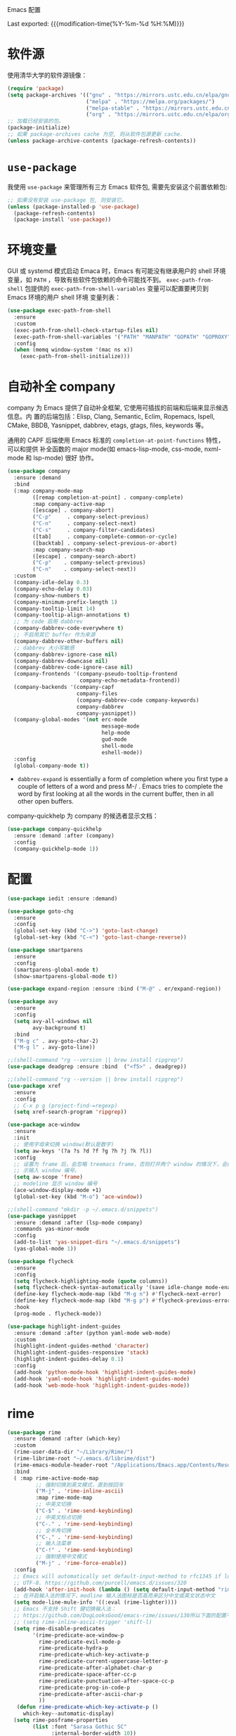 Emacs 配置
#+OPTIONS: toc:nil h:4
#+STARTUP: showeverything
#+PROPERTY: header-args:emacs-lisp :tangle yes :results silent :exports code
#+TOC: headlines 4

Last exported:  {{{modification-time(%Y-%m-%d %H:%M)}}}

* 软件源

使用清华大学的软件源镜像：
#+begin_src emacs-lisp
(require 'package)
(setq package-archives '(("gnu" . "https://mirrors.ustc.edu.cn/elpa/gnu/")
                         ("melpa" . "https://melpa.org/packages/")
                         ("melpa-stable" . "https://mirrors.ustc.edu.cn/elpa/melpa-stable/")
                         ("org" . "https://mirrors.ustc.edu.cn/elpa/org/")))
;; 加载已经安装的包。
(package-initialize)
;; 如果 package-archives cache 为空, 则从软件包源更新 cache.
(unless package-archive-contents (package-refresh-contents))
#+end_src

* =use-package=

我使用 =use-package= 来管理所有三方 Emacs 软件包, 需要先安装这个前置依赖包:
#+begin_src emacs-lisp
;; 如果没有安装 use-package 包, 则安装它。
(unless (package-installed-p 'use-package)
  (package-refresh-contents)
  (package-install 'use-package))
#+end_src

* 环境变量

GUI 或 systemd 模式启动 Emaca 时，Emacs 有可能没有继承用户的 shell 环境变量，如
=PATH= ，导致有些软件包依赖的命令可能找不到。 =exec-path-from-shell= 包提供的
=exec-path-from-shell-variables= 变量可以配置要拷贝到 Emacs 环境的用户 shell 环境
变量列表：
#+begin_src emacs-lisp
(use-package exec-path-from-shell
  :ensure
  :custom
  (exec-path-from-shell-check-startup-files nil)
  (exec-path-from-shell-variables '("PATH" "MANPATH" "GOPATH" "GOPROXY" "GOPRIVATE"))
  :config
  (when (memq window-system '(mac ns x))
    (exec-path-from-shell-initialize)))
#+end_src

* 自动补全 company

company 为 Emacs 提供了自动补全框架, 它使用可插拔的前端和后端来显示候选信息。内
置的后端包括：Elisp, Clang, Semantic, Eclim, Ropemacs, Ispell, CMake, BBDB,
Yasnippet, dabbrev, etags, gtags, files, keywords 等。

通用的 CAPF 后端使用 Emacs 标准的 =completion-at-point-functions= 特性，可以和提供
补全函数的 major mode(如 emacs-lisp-mode, css-mode, nxml-mode 和 lsp-mode) 很好
协作。

#+begin_src emacs-lisp
  (use-package company
    :ensure :demand
    :bind
    (:map company-mode-map
          ([remap completion-at-point] . company-complete)
          :map company-active-map
          ([escape] . company-abort)
          ("C-p"     . company-select-previous)
          ("C-n"     . company-select-next)
          ("C-s"     . company-filter-candidates)
          ([tab]     . company-complete-common-or-cycle)
          ([backtab] . company-select-previous-or-abort)
          :map company-search-map
          ([escape] . company-search-abort)
          ("C-p"    . company-select-previous)
          ("C-n"    . company-select-next))
    :custom
    (company-idle-delay 0.3)
    (company-echo-delay 0.03)
    (company-show-numbers t)
    (company-minimum-prefix-length 1)
    (company-tooltip-limit 14)
    (company-tooltip-align-annotations t)
    ;; 为 code 启用 dabbrev
    (company-dabbrev-code-everywhere t)
    ;; 不启用其它 buffer 作为来源
    (company-dabbrev-other-buffers nil)
    ;; dabbrev 大小写敏感
    (company-dabbrev-ignore-case nil)
    (company-dabbrev-downcase nil)
    (company-dabbrev-code-ignore-case nil)
    (company-frontends '(company-pseudo-tooltip-frontend
                         company-echo-metadata-frontend))
    (company-backends '(company-capf
                        company-files
                        (company-dabbrev-code company-keywords)
                        company-dabbrev
                        company-yasnippet))
    (company-global-modes '(not erc-mode
                                message-mode
                                help-mode
                                gud-mode
                                shell-mode
                                eshell-mode))
    :config
    (global-company-mode t))
#+end_src  
+ =dabbrev-expand= is essentially a form of completion where you first type a
  couple of letters of a word and press M-/ . Emacs tries to complete the word
  by first looking at all the words in the current buffer, then in all other
  open buffers.

company-quickhelp 为 company 的候选者显示文档：
#+begin_src emacs-lisp
(use-package company-quickhelp
  :ensure :demand :after (company)
  :config
  (company-quickhelp-mode 1))
#+end_src
  
* 配置
#+begin_src emacs-lisp
(use-package iedit :ensure :demand)

(use-package goto-chg
  :ensure
  :config
  (global-set-key (kbd "C->") 'goto-last-change)
  (global-set-key (kbd "C-<") 'goto-last-change-reverse))

(use-package smartparens
  :ensure
  :config
  (smartparens-global-mode t)
  (show-smartparens-global-mode t))

(use-package expand-region :ensure :bind ("M-@" . er/expand-region))

(use-package avy
  :ensure
  :config
  (setq avy-all-windows nil
        avy-background t)
  :bind
  ("M-g c" . avy-goto-char-2)
  ("M-g l" . avy-goto-line))

;;(shell-command "rg --version || brew install ripgrep")
(use-package deadgrep :ensure :bind  ("<f5>" . deadgrep))

;;(shell-command "rg --version || brew install ripgrep")
(use-package xref
  :ensure
  :config
  ;; C-x p g (project-find-=regexp)
  (setq xref-search-program 'ripgrep))

(use-package ace-window
  :ensure
  :init
  ;; 使用字母来切换 window(默认是数字)
  (setq aw-keys '(?a ?s ?d ?f ?g ?h ?j ?k ?l))
  :config
  ;; 设置为 frame 后，会忽略 treemacs frame，否则打开两个 window 的情况下，会提
  ;; 示输入 window 编号。
  (setq aw-scope 'frame)
  ;; modeline 显示 window 编号
  (ace-window-display-mode +1)
  (global-set-key (kbd "M-o") 'ace-window))

;;(shell-command "mkdir -p ~/.emacs.d/snippets")
(use-package yasnippet
  :ensure :demand :after (lsp-mode company)
  :commands yas-minor-mode
  :config
  (add-to-list 'yas-snippet-dirs "~/.emacs.d/snippets")
  (yas-global-mode 1))
  
(use-package flycheck
  :ensure
  :config
  (setq flycheck-highlighting-mode (quote columns))
  (setq flycheck-check-syntax-automatically '(save idle-change mode-enabled))
  (define-key flycheck-mode-map (kbd "M-g n") #'flycheck-next-error)
  (define-key flycheck-mode-map (kbd "M-g p") #'flycheck-previous-error)
  :hook
  (prog-mode . flycheck-mode))

(use-package highlight-indent-guides
  :ensure :demand :after (python yaml-mode web-mode)
  :custom
  (highlight-indent-guides-method 'character)
  (highlight-indent-guides-responsive 'stack)
  (highlight-indent-guides-delay 0.1)
  :config
  (add-hook 'python-mode-hook 'highlight-indent-guides-mode)
  (add-hook 'yaml-mode-hook 'highlight-indent-guides-mode)
  (add-hook 'web-mode-hook 'highlight-indent-guides-mode))
#+end_src

* rime

#+begin_src emacs-lisp
(use-package rime
  :ensure :demand :after (which-key)
  :custom
  (rime-user-data-dir "~/Library/Rime/")
  (rime-librime-root "~/.emacs.d/librime/dist")
  (rime-emacs-module-header-root "/Applications/Emacs.app/Contents/Resources/include")
  :bind
  ( :map rime-active-mode-map
         ;; 强制切换到英文模式，直到按回车
         ("M-j" . 'rime-inline-ascii)
         :map rime-mode-map
         ;; 中英文切换
         ("C-$" . 'rime-send-keybinding)
         ;; 中英文标点切换
         ("C-." . 'rime-send-keybinding)
         ;; 全半角切换
         ("C-," . 'rime-send-keybinding)
         ;; 输入法菜单
         ("C-!" . 'rime-send-keybinding)
         ;; 强制使用中文模式
         ("M-j" . 'rime-force-enable))
  :config
  ;; Emacs will automatically set default-input-method to rfc1345 if locale is
  ;; UTF-8. https://github.com/purcell/emacs.d/issues/320
  (add-hook 'after-init-hook (lambda () (setq default-input-method "rime")))
  ;; 在开启输入法的情况下，modline 输入法图标是否高亮来区分中文或英文状态中文
  (setq mode-line-mule-info '((:eval (rime-lighter))))
  ;; Emacs 不支持 Shift 键切换输入法：
  ;; https://github.com/DogLooksGood/emacs-rime/issues/130所以下面的配置不生效：
  ;; (setq rime-inline-ascii-trigger 'shift-l)
  (setq rime-disable-predicates
        '(rime-predicate-ace-window-p
          rime-predicate-evil-mode-p
          rime-predicate-hydra-p
          rime-predicate-which-key-activate-p
          rime-predicate-current-uppercase-letter-p
          rime-predicate-after-alphabet-char-p
          rime-predicate-space-after-cc-p
          rime-predicate-punctuation-after-space-cc-p
          rime-predicate-prog-in-code-p
          rime-predicate-after-ascii-char-p
          ))
   (defun rime-predicate-which-key-activate-p ()
     which-key--automatic-display)
  (setq rime-posframe-properties
        (list :font "Sarasa Gothic SC"
              :internal-border-width 10))
  (setq rime-show-candidate 'posframe))
#+end_src

isearch 与 rime 不兼容，通过 phi-search 解决，https://github.com/DogLooksGood/emacs-rime/issues/21
#+begin_src  emacs-lisp
(use-package phi-search
  :ensure :after (rime)
  :config
  (global-set-key (kbd "C-s") 'phi-search)
  (global-set-key (kbd "C-r") 'phi-search-backward))
#+end_src

RIME 输入法自定义缺省配置(拷贝到 ~/Library/Rime 目录下)
#+begin_src yaml :tangle default.custom.yaml.new
patch:
  schema_list:
    - schema: clover  # 使用 clover 输入法方案
  menu/page_size: 9
  ascii_composer/good_old_caps_lock: true
  ascii_composer/switch_key:
    Caps_Lock: commit_code                    
    Shift_L: inline_ascii
    Shift_R: commit
    Control_L: commit_code
    Control_R: commit_code
  switcher/hotkeys:
    - "Control+grave"
    - "Control+Shift+grave"
    - F4
    - "Control+exclam"  # 增加使用 C-! 快捷键来调出输入法菜单
  key_binder/bindings:
    - { when: composing, accept: ISO_Left_Tab, send: Page_Up }
    - { when: composing, accept: Shift+Tab, send: Page_Up }
    - { when: composing, accept: Tab, send: Page_Down }     
    - { when: paging, accept: minus, send: Page_Up }
    - { when: has_menu, accept: equal, send: Page_Down }
    - { when: paging, accept: bracketleft, send: Page_Up }
    - { when: has_menu, accept: bracketright, send: Page_Down }
    - { when: always, accept: "Control+dollar", toggle: ascii_mode}  # 中英文切换
    - { when: always, accept: "Control+period", toggle: ascii_punct} # 中英文标点切换
    - { when: always, accept: "Control+comma", toggle: full_shape}   # 全角/半角切换
    # 更多快捷键参考: https://github.com/Iorest/rime-setting/blob/master/default.custom.yaml
#+end_src

三叶草输入方案(clover) 配置(拷贝到 ~/Library/Rime 目录下):
#+begin_src yaml :tangle clover.custom.yaml.new
patch:
  switches:
  - name: zh_simp_s2t
    reset: 0
    states: [ 简, 繁 ]
  - name: emoji_suggestion
    reset: 0   # 不提示输出 emoji 符号
    states: [ "🈚️️\uFE0E", "🈶️️\uFE0F" ]
  - name: symbol_support
    reset: 0 # 安装包中默认为 1, 必须设置为 0, 否则激活输入法后，emacs 卡死
    states: [ "无符", "符" ]
  - name: ascii_punct
    reset: 0
    states: [ 。，, ．， ]
  - name: full_shape
    reset: 0
    states: [ 半, 全 ]
  - name: ascii_mode
    reset: 0
    states: [ 中, 英 ]
  speller:
    algebra:
    - erase/^xx$/                      # 第一行保留
    - derive/^([zcs])h/$1/             # zh, ch, sh => z, c, s
    - derive/^([zcs])([^h])/$1h$2/     # z, c, s => zh, ch, sh
    - derive/^n/l/                     # n => l
    - derive/^l/n/                     # l => n
    - derive/([ei])n$/$1ng/            # en => eng, in => ing
    - derive/([ei])ng$/$1n/            # eng => en, ing => in
    - derive/ao$/oa/       # oa = ao
    - derive/([iu])a(o|ng?)$/a$1$2/    # aio = iao; aing = iang; aung = uang
    - derive/([aeiou])ng$/$1gn/   # gn = ng
    - derive/un$/uen/    # uen = un
    - derive/ui$/uei/    # uei = ui
    - derive/iu$/iou/    # iou = ui
    - derive/tie$/tei/   # tei = tie
    - derive/i$/ii/      # ii = i
    - derive/u$/uu/      # ui = u
#+end_src

* magit
#+begin_src emacs-lisp
(use-package magit
  :ensure
  :custom
  (magit-display-buffer-function #'magit-display-buffer-same-window-except-diff-v1))

(setq ediff-diff-options "-w" ;; 忽略空格
      ediff-split-window-function 'split-window-horizontally) 

(use-package git-link
  :ensure :defer
  :config
  (global-set-key (kbd "C-c g l") 'git-link)
  (setq git-link-use-commit t))
#+end_src

* python
#+begin_src emacs-lisp
;;(shell-command "which pyenv &>/dev/null || brew install --HEAD pyenv")
;;(shell-command "which pyenv-virtualenv &>/dev/null || brew install --HEAD pyenv-virtualenv")
(use-package pyenv-mode
  :ensure :demand :after (projectile)
  :init
  (add-to-list 'exec-path "~/.pyenv/shims")
  (setenv "WORKON_HOME" "~/.pyenv/versions/")
  :config
  (pyenv-mode)
  (defun projectile-pyenv-mode-set ()
    (let ((project (projectile-project-name)))
      (if (member project (pyenv-mode-versions))
          (pyenv-mode-set project)
        (pyenv-mode-unset))))
  (add-hook 'projectile-after-switch-project-hook 'projectile-pyenv-mode-set)
  :bind
  ;; 防止和 org-mode 快捷键冲突
  (:map pyenv-mode-map ("C-c C-u") . nil)
  (:map pyenv-mode-map ("C-c C-s") . nil))

(use-package python
  :ensure :demand :after (pyenv-mode)
  :custom
  (python-shell-interpreter "ipython")
  (python-shell-interpreter-args "")
  (python-shell-prompt-regexp "In \\[[0-9]+\\]: ")
  (python-shell-prompt-output-regexp "Out\\[[0-9]+\\]: ")
  (python-shell-completion-setup-code "from IPython.core.completerlib import module_completion")
  (python-shell-completion-string-code "';'.join(get_ipython().Completer.all_completions('''%s'''))\n")
  :hook
  (python-mode . (lambda ()
                   (setq indent-tabs-mode nil)
                   (setq tab-width 4)
                   (setq python-indent-offset 4))))

;;(shell-command "mkdir -p ~/.emacs.d/.cache/lsp/npm/pyright/lib")
(use-package lsp-pyright
  :ensure :demand :after (python)
  :hook (python-mode . (lambda () (require 'lsp-pyright) (lsp))))
#+end_src

* java
默认将 lsp java server 安装到 ~/.emacs.d/.cache/lsp/eclipse.jdt.ls 目录。

手动安装 lombok: 
#+begin_src shell :results none
mvn dependency:get -DrepoUrl=http://download.java.net/maven/2/ -DgroupId=org.projectlombok -DartifactId=lombok -Dversion=1.18.6
#+end_src


#+begin_src emacs-lisp
(use-package lsp-java
  :ensure :demand :after (lsp-mode company)
  :init
  ;; 指定运行 jdtls 的 java 程序
  (setq lsp-java-java-path "/Library/Java/JavaVirtualMachines/jdk-11.0.9.jdk/Contents/Home")
  ;; 指定 jdtls 编译源码使用的 jdk 版本（默认是启动 jdtls 的 java 版本）。
  ;; https://marketplace.visualstudio.com/items?itemName=redhat.java
  ;; 查看所有 java 版本：/usr/libexec/java_home -verbose
  (setq lsp-java-configuration-runtimes
        '[(:name "Java SE 8" :path "/Library/Java/JavaVirtualMachines/jdk1.8.0_271.jdk/Contents/Home" :default t)
          (:name "Java SE 11.0.9" :path "/Library/Java/JavaVirtualMachines/jdk-11.0.9.jdk/Contents/Home")
          (:name "Java SE 15.0.1" :path "/Library/Java/JavaVirtualMachines/jdk-15.0.1.jdk/Contents/Home")])
  ;; jdk11 不支持 -Xbootclasspath/a: 参数。
  (setq lsp-java-vmargs
        (list "-noverify" "-Xmx2G" "-XX:+UseG1GC" "-XX:+UseStringDeduplication"
              (concat "-javaagent:" (expand-file-name "~/.m2/repository/org/projectlombok/lombok/1.18.6/lombok-1.18.6.jar"))))
  :hook (java-mode . lsp)
  :config
  (use-package dap-mode :ensure :disabled :after (lsp-java) :config (dap-auto-configure-mode))
  (use-package dap-java :ensure :disabled))
#+end_src

* golang
安装最新的 gopls:
#+begin_src shell :results none
gopls version &>/dev/null || GO111MODULE=on go get golang.org/x/tools/gopls@latest
#+end_src

#+begin_src emacs-lisp
  (use-package go-mode
    :ensure :demand :after (lsp-mode)
    :init
    (defun lsp-go-install-save-hooks ()
      (add-hook 'before-save-hook #'lsp-format-buffer t t)
      (add-hook 'before-save-hook #'lsp-organize-imports t t))
    :custom
    (lsp-gopls-staticcheck t)
    (lsp-gopls-complete-unimported t)
    :hook
    (go-mode . lsp-go-install-save-hooks)
    :config
    (lsp-register-custom-settings
     `(("gopls.completeUnimported" t t)
       ("gopls.experimentalWorkspaceModule" t t)
       ("gopls.allExperiments" t t))))
#+end_src
+ gopls 的有些变量可以通过 setq 来设置，如 (setq lsp-gopls-use-placeholders
  nil), 详细参考 [[https://github.com/emacs-lsp/lsp-mode/blob/master/clients/lsp-go.el][lsp-go]] . 有些环境变量需要通过 =lsp-register-custom-settings= 来设
  置;
+ 需要开启 =gopls.experimentalWorkspaceModule=, 否则在打开相应 module 时提示 
#+begin_quote
emacs errors loading workspace: You are working in a nested module. Please open it as a separate workspace folder. Learn more:
#+end_quote

* markdown
multimarkdown 实现将 markdown 转换为 html 进行 preview，结合 xwidget webkit 可以
自动打开预览页面。
#+begin_src shell :results none
multimarkdown --version &>/dev/null || brew install multimarkdown
#+end_src

#+begin_src emacs-lisp
(use-package markdown-mode
  :ensure
  :commands (markdown-mode gfm-mode)
  :mode
  (("README\\.md\\'" . gfm-mode)
   ("\\.md\\'" . markdown-mode)
   ("\\.markdown\\'" . markdown-mode))
  :init
  (setq markdown-command "multimarkdown"))
#+end_src

* dockerfile

#+begin_src shell :results none
which dockerfile-language-server-nodejs &>/dev/null || npm install -g dockerfile-language-server-nodejs &>/dev/null
#+end_src

#+begin_src emacs-lisp
  (use-package dockerfile-mode
    :ensure
    :config (add-to-list 'auto-mode-alist '("Dockerfile\\'" . dockerfile-mode)))
#+end_src

* ansible
#+begin_src emacs-lisp  
  (use-package ansible
    :ensure :after (yaml-mode)
    :config
    (add-hook 'yaml-mode-hook '(lambda () (ansible 1))))
  
  (use-package company-ansible
    :ensure :after (ansible company)
    :config
    (add-hook 'ansible-hook
              (lambda()
                (add-to-list 'company-backends 'company-ansible))))
  
  ;; ansible-doc 使用系统的 ansible-doc 命令搜索文档
  ;; (shell-command "pip install ansible")
  (use-package ansible-doc
    :ensure :after (ansible yasnippet)
    :config
    (add-hook 'ansible-hook
              (lambda()
                (ansible-doc-mode) (yas-minor-mode-on)))
    (define-key ansible-doc-mode-map (kbd "M-?") #'ansible-doc))
#+end_src

* web
** typescript
#+begin_src emacs-lisp  
  (defun my/use-eslint-from-node-modules ()
  ;; use local eslint from node_modules before global
  ;; http://emacs.stackexchange.com/questions/21205/flycheck-with-file-relative-eslint-executable
    (let* ((root (locate-dominating-file (or (buffer-file-name) default-directory) "node_modules"))
           (eslint (and root (expand-file-name "node_modules/eslint/bin/eslint.js" root))))
      (when (and eslint (file-executable-p eslint))
        (setq-local flycheck-javascript-eslint-executable eslint))))
  
  ;; (shell-command "which npm &>/dev/null || brew install npm &>/dev/null")
  (defun my/setup-tide-mode ()
    "Use hl-identifier-mode only on js or ts buffers."
    (when (and (stringp buffer-file-name)
               (string-match "\\.[tj]sx?\\'" buffer-file-name))
      (tide-setup)
      (add-hook 'flycheck-mode-hook #'my/use-eslint-from-node-modules)
      (tide-hl-identifier-mode +1)))
  
  ;; for .ts and .tsx file
  (use-package typescript-mode
    :ensure :demand :after (flycheck)
    :init
    (add-to-list 'auto-mode-alist '("\\.tsx?\\'" . typescript-mode))
    :hook
    ((typescript-mode . my/setup-tide-mode))
    :config
    (flycheck-add-mode 'typescript-tslint 'typescript-mode)
    (setq typescript-indent-level 2))
#+end_src

tide 是 typescript/javascript 交互式开发环境，支持 js-mode（Emacs 27 内置）、
js2-mode、web-mode（编辑模板文件，如 HTML、Go Template等）、typescript-mode。

通过调用 ts-ls(npm install -g typescript-language-server)语言服务器，结合company
和 lsp 为 js/ts 提供代码补全和导航。

jsts-ls(javascript-typescript-stdio) 不再维护了：
https://github.com/sourcegraph/javascript-typescript-langserver

#+begin_src  emacs-lisp
  (use-package tide
    :ensure :demand :after (typescript-mode company flycheck)
    :hook ((before-save . tide-format-before-save)))
  ;; 开启 tsserver 的 debug 日志模式
  (setq tide-tsserver-process-environment '("TSS_LOG=-level verbose -file /tmp/tss.log"))
#+end_src
** javascript
js-mode (Emacs 27 内置) 和 js2-mode （js-mode 的增强，主要是 jsx 相关）用于编辑
.js 和 .jsx 文件。

js-mode in Emacs 27 includes full support for syntax highlighting and indenting
of JSX syntax. The currently recommended solution is to install Emacs 27 and use
js-mode as the major mode. To make use of the JS2 AST and the packages that
integrate with it, we recommend js2-minor-mode.
https://github.com/mooz/js2-mode#react-and-jsx

#+begin_src emacs-lisp
  (use-package js2-mode
    :ensure :demand :after (tide)
    :config
    ;; js-mode-map 将 M-. 绑定到 js-find-symbol, 没有使用 tide 和 lsp, 所以需要解
    ;; 绑。这样 M-. 被 tide 绑定到 tide-jump-to-definition.
    (define-key js-mode-map (kbd "M-.") nil)
    ;; 如上所述, 使用 Emacs 27 自带的 js-mode major mode 来编辑 js 文件。
    ;;(add-to-list 'auto-mode-alist '("\\.js\\'" . js2-mode))
    (add-hook 'js-mode-hook 'js2-minor-mode)
    ;; 为 js/jsx 文件启动 tide.
    (add-hook 'js-mode-hook 'my/setup-tide-mode)
    ;; disable jshint since we prefer eslint checking
    (setq-default flycheck-disabled-checkers
                  (append flycheck-disabled-checkers
                          '(javascript-jshint)))
    (flycheck-add-mode 'javascript-eslint 'js-mode)
    (flycheck-add-next-checker 'javascript-eslint 'javascript-tide 'append)
    (flycheck-add-next-checker 'javascript-eslint 'jsx-tide 'append)
    (add-to-list 'interpreter-mode-alist '("node" . js2-mode)))
#+end_src

** web-mode
web-mode 指用于编辑 html/css/jinja2/gotmpl/tmpl 等模板文件。不用于编辑
js/jsx/ts/tsx 等类型文件。

#+begin_src  emacs-lisp
  (use-package web-mode
    :ensure :demand :after (tide)
    :custom
    (web-mode-enable-auto-pairing t)
    (web-mode-enable-css-colorization t)
    :config
    (setq web-mode-markup-indent-offset 4
          web-mode-css-indent-offset 4
          web-mode-code-indent-offset 4
          web-mode-enable-auto-quoting nil
          web-mode-enable-block-face t
          web-mode-enable-current-element-highlight t)
    (flycheck-add-mode 'javascript-eslint 'web-mode)
    (add-to-list 'auto-mode-alist '("\\.jinja2?\\'" . web-mode))
    (add-to-list 'auto-mode-alist '("\\.css?\\'" . web-mode))
    (add-to-list 'auto-mode-alist '("\\.html?\\'" . web-mode))
    (add-to-list 'auto-mode-alist '("\\.tmpl\\'" . web-mode))
    (add-to-list 'auto-mode-alist '("\\.json\\'" . web-mode))
    (add-to-list 'auto-mode-alist '("\\.gotmpl\\'" . web-mode)))
#+end_src
** dap-mode  
#+begin_src  emacs-lisp
  (use-package dap-mode
    :ensure :demand
    :config
    (dap-auto-configure-mode 1)
    (require 'dap-chrome))
#+end_src
+  执行 M-x dap-chrome-setup 安装 VSCode Chrome Debug Extension.
* yaml  

#+begin_src shell :results none
which yaml-language-server &>/dev/null || npm install -g yaml-language-server &>/dev/null
#+end_src

#+begin_src  emacs-lisp
  (use-package yaml-mode
    :ensure
    :hook
    (yaml-mode . (lambda () (define-key yaml-mode-map "\C-m" 'newline-and-indent)))
    :config
    (add-to-list 'auto-mode-alist '("\\.yml\\'" . yaml-mode))
    (add-to-list 'auto-mode-alist '("\\.yaml\\'" . yaml-mode)))
#+end_src

* lsp
#+begin_src emacs-lisp
(use-package lsp-ui
  :ensure 
  :custom
  (lsp-ui-doc-enable nil)
  (lsp-ui-doc-delay 0.1)
  (lsp-ui-flycheck-enable t)
  (lsp-ui-sideline-enable nil)
  :config
  (define-key lsp-ui-mode-map [remap xref-find-definitions] #'lsp-ui-peek-find-definitions)
  (define-key lsp-ui-mode-map [remap xref-find-references] #'lsp-ui-peek-find-references))

(use-package lsp-mode
  :ensure :demand :after (flycheck)
  :hook
  (java-mode . lsp)
  (python-mode . lsp)
  (go-mode . lsp)
  ;;(yaml-mode . lsp)
  (web-mode . lsp)
  (js-mode . lsp)
  (tide-mode . lsp)
  (typescript-mode . lsp)
  (dockerfile-mode . lsp)
  (lsp-mode . lsp-enable-which-key-integration)
  :custom
  ;; lsp 显示的 links 不准确，而且会导致 treemacs 目录显示异常，故关闭。
  ;; https://github.com/hlissner/doom-emacs/issues/2911
  ;; https://github.com/Alexander-Miller/treemacs/issues/626
  (lsp-enable-links nil)
  ;; 不在 modeline 上显示 code-actions 信息
  (lsp-modeline-code-actions-enable nil)
  (lsp-keymap-prefix "C-c l")
  (lsp-auto-guess-root t)
  (lsp-prefer-flymake nil)
  (lsp-diagnostic-package :flycheck)
  (lsp-completion-provider :capf)
  (lsp-enable-snippet nil)
  ;; 开启后，会用 minibuffer 显示文档，占用太多屏幕空间
  ;(lsp-eldoc-render-all nil)
  ;; 使用 lsp-describ-things-at-point(绑定到 C-c d) 显示详情
  (lsp-eldoc-enable-hover nil)
  ;; 显示函数签名
  (lsp-signature-auto-activate t)
  (lsp-signature-doc-lines 2)
  ;; 增大同 LSP 服务器交互时的读取文件的大小
  (read-process-output-max (* 1024 1024 2))
  (lsp-idle-delay 0.5)
  ;; 开启 log-io 会极大影响性能
  (lsp-log-io nil) 
  (lsp-keep-workspace-alive nil)
  (lsp-enable-file-watchers nil)
  (lsp-file-watch-ignored '(
    "[/\\\\][^/\\\\]*\\.\\(json\\|html\\|pyc\\|class\\|log\\|jade\\|md\\)\\'"
    ; java
    "[/\\\\]resources/META-INF\\'"
    "[/\\\\]src/test\\'"
    ; SCM tools
    "[/\\\\]\\.git\\'"
    "[/\\\\]\\.github\\'"
    "[/\\\\]\\.hg\\'"
    "[/\\\\]\\.bzr\\'"
    "[/\\\\]_darcs\\'"
    "[/\\\\]\\.svn\\'"
    "[/\\\\]_FOSSIL_\\'"
    ; IDE tools
    "[/\\\\]\\.idea\\'"
    "[/\\\\]\\.ensime_cache\\'"
    "[/\\\\]\\.eunit\\'"
    ; Others
    "[/\\\\]node_modules\\'"
    "[/\\\\]vendor\\'"
    "[/\\\\]\\.fslckout\\'"
    "[/\\\\]\\.tox\\'"
    "[/\\\\]\\.stack-work\\'"
    "[/\\\\]\\.bloop\\'"
    "[/\\\\]\\.metals\\'"
    "[/\\\\]target\\'"
    "[/\\\\]\\.settings\\'"
    "[/\\\\]\\.project\\'"
    ; Autotools output
    "[/\\\\]\\.travis\\'"
    "[/\\\\]\\.deps\\'"
    "[/\\\\]build-aux\\'"
    "[/\\\\]autom4te.cache\\'"
    "[/\\\\]\\.reference\\'"))
  :config
  (define-key lsp-mode-map (kbd "C-c l") lsp-command-map)
  (setq lsp-completion-enable-additional-text-edit nil)
  :bind (:map lsp-mode-map
              ("C-c f" . lsp-format-region)
              ("C-c d" . lsp-describe-thing-at-point) 
              ("C-c a" . lsp-execute-code-action)
              ("C-c r" . lsp-rename)))

(use-package lsp-treemacs
  :ensure :after (lsp-mode treemacs)
  :config
  (lsp-treemacs-sync-mode 1)
  :commands
  lsp-treemacs-errors-list)
#+end_src

* misc
#+begin_src emacs-lisp
(setq  recentf-max-menu-items 100
       recentf-max-saved-items 100
       ;; 当 bookmark 发生变化时自动保存（默认是 Emacs 正常退出时保存）
       bookmark-save-flag 1
       ;; pdf 转为 png 时使用更高分辨率（默认 90）
       doc-view-resolution 144
       ring-bell-function 'ignore
       byte-compile-warnings '(cl-functions)
       confirm-kill-emacs #'y-or-n-p
       ad-redefinition-action 'accept
       vc-follow-symlinks t
       large-file-warning-threshold nil
       ;; 自动根据 window 大小显示图片
       image-transform-resize t
       grep-highlight-matches t
       ns-pop-up-frames nil)

(setq-default  line-spacing 1
               ;; fill-column 的值应该小于 visual-fill-column-width，
               ;; 否则居中显示时行内容会过长而被隐藏；
               fill-column 80
               comment-fill-column 0
               tab-width 4
               indent-tabs-mode nil
               debug-on-error nil
               message-log-max t
               load-prefer-newer t
               ad-redefinition-action 'accept)

(fset 'yes-or-no-p 'y-or-n-p)
(auto-image-file-mode t)
(winner-mode t)
;; 开启 recentf-mode 后，selectrum 和 consult 切换 buffer 时明显变慢。
;;(recentf-mode +1)

;; gcmh
(setq gc-cons-threshold most-positive-fixnum)
(defvar hidden-minor-modes '(whitespace-mode))
(use-package gcmh
  :ensure :demand
  :init
  (gcmh-mode))

(unless window-system
  (require 'mouse)
  (xterm-mouse-mode t)
  (global-set-key [mouse-4] (lambda () (interactive) (scroll-down 1)))
  (global-set-key [mouse-5] (lambda () (interactive) (scroll-up 1)))
  (setq mouse-sel-mode t
        mouse-wheel-scroll-amount '(1 ((shift) . 1))
        mouse-wheel-progressive-speed nil
        mouse-wheel-follow-mouse 't)
  (mouse-avoidance-mode 'animate)
  ;; 关闭文件选择窗口
  (setq use-file-dialog nil
        use-dialog-box nil)
  ;; 平滑滚动
  (setq scroll-step 1
        scroll-margin 3
        next-screen-context-lines 5
        scroll-preserve-screen-position t
        scroll-conservatively 10000)
  ;; 支持 Emacs 和外部程序的粘贴
  (setq x-select-enable-clipboard t
        select-enable-primary t
        select-enable-clipboard t
        mouse-yank-at-point t))

(global-set-key (kbd "S-C-<left>") 'shrink-window-horizontally)
(global-set-key (kbd "S-C-<right>") 'enlarge-window-horizontally)
(global-set-key (kbd "S-C-<down>") 'shrink-window)
(global-set-key (kbd "S-C-<up>") 'enlarge-window)

;;(shell-command "mkdir -p ~/.emacs.d/backup")
(defvar backup-dir (expand-file-name "~/.emacs.d/backup/"))
(setq backup-by-copying t
      backup-directory-alist (list (cons ".*" backup-dir))
      delete-old-versions t
      kept-new-versions 6
      kept-old-versions 2
      version-control t)

;;(shell-command "mkdir -p ~/.emacs.d/autosave")
(defvar autosave-dir (expand-file-name "~/.emacs.d/autosave/"))
(setq auto-save-list-file-prefix autosave-dir
      auto-save-file-name-transforms `((".*" ,autosave-dir t)))

(global-set-key (kbd "C-x C-b") 'ibuffer)
(setq dired-recursive-deletes t
      dired-recursive-copies t)
(put 'dired-find-alternate-file 'disabled nil)

(prefer-coding-system 'utf-8)
(setq locale-coding-system 'utf-8
      default-buffer-file-coding-system 'utf-8)
(set-buffer-file-coding-system 'utf-8)
(set-language-environment "UTF-8")
(set-default buffer-file-coding-system 'utf8)
(set-default-coding-systems 'utf-8)
(setenv "LANG" "zh_CN.UTF-8")
(setenv "LC_ALL" "zh_CN.UTF-8")
(setenv "LC_CTYPE" "zh_CN.UTF-8")

(setq browse-url-browser-function 'xwidget-webkit-browse-url)
(defvar xwidget-webkit-bookmark-jump-new-session)
(defvar xwidget-webkit-last-session-buffer)
(add-hook 'pre-command-hook
          (lambda ()
            (if (eq this-command #'bookmark-bmenu-list)
                (if (not (eq major-mode 'xwidget-webkit-mode))
                    (setq xwidget-webkit-bookmark-jump-new-session t)
                  (setq xwidget-webkit-bookmark-jump-new-session nil)
                  (setq xwidget-webkit-last-session-buffer (current-buffer))))))

;;(shell-command "trash -v || brew install trash")
(use-package osx-trash
  :ensure :demand
  :config
  (when (eq system-type 'darwin)
    (osx-trash-setup))
  (setq delete-by-moving-to-trash t))

;; which-key 会导致 ediff 的 gX 命令 hang，解决办法是向 Emacs 发送 USR2 信号
(use-package which-key
  :ensure :demand
  :init (which-key-mode)
  :diminish which-key-mode
  :config
  (setq which-key-idle-delay 1.1))

(server-start)
#+end_src

* orgmode

#+begin_src emacs-lisp
(dolist (package '(org org-plus-contrib ob-go ox-reveal))
  (unless (package-installed-p package)
    (package-install package)))

(use-package org
  :ensure :demand
  :config
  (setq org-todo-keywords
        '((sequence "☞ TODO(t)" "PROJ(p)" "⚔ INPROCESS(s)" "⚑ WAITING(w)"
                    "|" "☟ NEXT(n)" "✰ Important(i)" "✔ DONE(d)" "✘ CANCELED(c@)")
          (sequence "✍ NOTE(N)" "FIXME(f)" "☕ BREAK(b)" "❤ Love(l)" "REVIEW(r)" )))
  (setq org-ellipsis "▾"
        org-hide-emphasis-markers t
        org-edit-src-content-indentation 2
        org-hide-block-startup nil
        org-src-preserve-indentation nil
        org-cycle-separator-lines 2
        org-default-notes-file "~/docs/orgs/note.org"
        org-log-into-drawer t
        org-log-done 'note
        ;; 当 image 链接有 #+ATTR.*: width="XX" 时，将宽度设置为 XX, 否则为缺省
        ;; 值 300
        org-image-actual-width '(300)
        org-hidden-keywords '(title)
        org-export-with-broken-links t
        org-agenda-start-day "-7d"
        org-agenda-span 21
        org-agenda-include-diary t
        org-html-doctype "html5"
        org-html-html5-fancy t
        org-cycle-level-faces t
        org-n-level-faces 4
        org-startup-folded 'content
        org-src-fontify-natively t
        org-html-self-link-headlines t
        ;; 使用 R_{s} 形式的下标（默认是 R_s, 容易与正常内容混淆)
        org-use-sub-superscripts nil
        org-startup-indented t)
  ;; 使用 later.org 和 gtd.org 作为 refile target.
  (setq org-refile-targets '(("~/docs/orgs/later.org" :level . 1)
                             ("~/docs/orgs/gtd.org" :maxlevel . 3)))

  (setq org-agenda-time-grid (quote ((daily today require-timed)
                                     (300 600 900 1200 1500 1800 2100 2400)
                                     "......"
                                     "-----------------------------------------------------"
                                     )))
  ;; 设置 org-agenda 展示的文件
  (setq org-agenda-files '("~/docs/orgs/inbox.org"
                           "~/docs/orgs/gtd.org"
                           "~/docs/orgs/later.org"
                           "~/docs/orgs/capture.org"
                           ))
  (setq org-html-preamble "<a name=\"top\" id=\"top\"></a>")
  (set-face-attribute 'org-level-8 nil :weight 'bold :inherit 'default)
  (set-face-attribute 'org-level-7 nil :inherit 'org-level-8)
  (set-face-attribute 'org-level-6 nil :inherit 'org-level-8)
  (set-face-attribute 'org-level-5 nil :inherit 'org-level-8)
  (set-face-attribute 'org-level-4 nil :inherit 'org-level-8)
  (set-face-attribute 'org-level-3 nil :inherit 'org-level-8 :height 1.2)
  (set-face-attribute 'org-level-2 nil :inherit 'org-level-8 :height 1.44)
  (set-face-attribute 'org-level-1 nil :inherit 'org-level-8 :height 1.728)
  (set-face-attribute 'org-document-title nil :height 2.074 :inherit 'org-level-8)
  (global-set-key (kbd "C-c l") 'org-store-link)
  (global-set-key (kbd "C-c a") 'org-agenda)
  (global-set-key (kbd "C-c c") 'org-capture)
  (global-set-key (kbd "C-c b") 'org-switchb)
  (add-hook 'org-mode-hook 'turn-on-auto-fill)
  (define-key org-mode-map (kbd "M-n") 'org-next-link)
  (define-key org-mode-map (kbd "M-p") 'org-previous-link)
  (require 'org-protocol)
  (require 'org-capture)
  (add-to-list 'org-capture-templates
               '("c" "Capture" entry (file+headline "~/docs/orgs/capture.org" "Capture")
                 "* %^{Title}\nDate: %U\nSource: %:annotation\nContent:\n%:initial"
                 :empty-lines 1))
  (add-to-list 'org-capture-templates
               '("i" "Inbox" entry (file+headline "~/docs/orgs/inbox.org" "Inbox")
                 "* ☞ TODO [#B] %U %i%?"))
  (add-to-list 'org-capture-templates
               '("l" "Later" entry (file+headline "~/docs/orgs/later.org" "Later")
                 "* ☞ TODO [#C] %U %i%?" :empty-lines 1))
  (add-to-list 'org-capture-templates
               '("g" "GTD" entry (file+datetree "~/docs/orgs/gtd.org")
                 "* ☞ TODO [#B] %U %i%?"))
  (setq org-confirm-babel-evaluate nil)
  (org-babel-do-load-languages
   'org-babel-load-languages
   '((shell . t)
     (js . t)
     (go . t)
     (emacs-lisp . t)
     (python . t)
     (dot . t)
     (css . t))))

(use-package org-superstar
  :ensure :demand :after (org)
  :hook
  (org-mode . org-superstar-mode)
  :custom
  (org-superstar-remove-leading-stars t))

(use-package org-fancy-priorities
  :ensure :demand :after (org)
  :hook
  (org-mode . org-fancy-priorities-mode)
  :config
  (setq org-fancy-priorities-list '("[A] ⚡" "[B] ⬆" "[C] ⬇" "[D] ☕")))

;; 拖拽保持图片或 F2 保存剪贴板中图片。
;;(shell-command "pngpaste -v &>/dev/null || brew install pngpaste")
(use-package org-download
  :ensure :demand :after (posframe)
  :bind
  ("<f2>" . org-download-screenshot)
  :config
  (setq-default org-download-image-dir "./images/")
  (setq org-download-method 'directory
        org-download-display-inline-images 'posframe
        org-download-screenshot-method "pngpaste %s"
        org-download-image-attr-list '("#+ATTR_HTML: :width 80% :align center"))
  (add-hook 'dired-mode-hook 'org-download-enable)
  (org-download-enable))

(use-package ox-reveal :ensure :after (org))

(use-package htmlize :ensure)

(use-package org-make-toc
  :ensure :disabled :after org
  :hook (org-mode . org-make-toc-mode))

(use-package org-tree-slide
  :ensure :after org
  :commands org-tree-slide-mode
  :config
  (setq org-tree-slide-slide-in-effect t
        org-tree-slide-activate-message "Presentation started."
        org-tree-slide-deactivate-message "Presentation ended."
        org-tree-slide-header t)
  (with-eval-after-load "org-tree-slide"
    (define-key org-mode-map (kbd "<f8>") 'org-tree-slide-mode)
    (define-key org-mode-map (kbd "S-<f8>") 'org-tree-slide-skip-done-toggle)
    (define-key org-tree-slide-mode-map (kbd "<f9>") 'org-tree-slide-move-previous-tree)
    (define-key org-tree-slide-mode-map (kbd "<f10>") 'org-tree-slide-move-next-tree)
    (define-key org-tree-slide-mode-map (kbd "<f11>") 'org-tree-slide-content)))

(defun my/org-mode-visual-fill ()
  (setq
   ;; 自动换行的字符数
   fill-column 80
   ;; window 可视化行宽度，值应该比 fill-column 大，否则超出的字符被隐藏；
   visual-fill-column-width 130
   visual-fill-column-fringes-outside-margins nil
   visual-fill-column-center-text t)
  (visual-fill-column-mode 1))
(use-package visual-fill-column
  :ensure :demand :after org
  :hook
  (org-mode . my/org-mode-visual-fill))

(use-package all-the-icons
  :ensure :after org-agenda :after (org)
  :config
  (setq org-agenda-category-icon-alist
        `(("Diary" ,(list (all-the-icons-faicon "file-text-o")) nil nil :ascent center)
          ("Todo" ,(list (all-the-icons-faicon "check-square-o" :height 1.2)) nil nil :ascent center)
          ("Habit" ,(list (all-the-icons-faicon "refresh")) nil nil :ascent center)
          ("Star" ,(list (all-the-icons-faicon "star-o")) nil nil :ascent center)
          ("Org" ,(list (all-the-icons-fileicon "org")) nil nil :ascent center)
          
          ;; <Work>
          ("Work" ,(list (all-the-icons-faicon "black-tie")) nil nil :ascent center)
          ("Writing" ,(list (all-the-icons-faicon "pencil-square-o" :height 1.1)) nil nil :ascent center)
          ("Print" ,(list (all-the-icons-faicon "print")) nil nil :ascent center)

          ;; <Programming>
          ("Emacs" ,(list (all-the-icons-fileicon "emacs")) nil nil :ascent center)
          ("Code" ,(list (all-the-icons-faicon "keyboard-o")) nil nil :ascent center) ; "file-code-o"
          ("Programming" ,(list (all-the-icons-faicon "code")) nil nil :ascent center)
          ("Bug" ,(list (all-the-icons-faicon "bug" :height 1.1)) nil nil :ascent center)
          ("Issue" ,(list (all-the-icons-octicon "issue-opened" :height 1.2)) nil nil :ascent center)
          ("Feature" ,(list (all-the-icons-faicon "check-circle-o" :height 1.2)) nil nil :ascent center)
          ("VCS" ,(list (all-the-icons-faicon "git")) nil nil :ascent center)
          ("Git" ,(list (all-the-icons-faicon "git")) nil nil :ascent center)
          ("Database" ,(list (all-the-icons-faicon "database" :height 1.2)) nil nil :ascent center)
          ("Design" ,(list (all-the-icons-material "palette")) nil nil :ascent center)
          ("Computer" ,(list (all-the-icons-faicon "laptop")) nil nil :ascent center) ; desktop
          ("Laptop" ,(list (all-the-icons-faicon "laptop")) nil nil :ascent center)
          ("Hardware" ,(list (all-the-icons-faicon "desktop")) nil nil :ascent center)
          ("Server" ,(list (all-the-icons-faicon "server")) nil nil :ascent center)
          ("Audio" ,(list (all-the-icons-faicon "file-audio-o")) nil nil :ascent center)
          ("Analysis" ,(list (all-the-icons-faicon "bar-chart" :height 0.9)) nil nil :ascent center)
          ("Email" ,(list (all-the-icons-material "email")) nil nil :ascent center)
          ("Idea" ,(list (all-the-icons-faicon "lightbulb-o" :height 1.2)) nil nil :ascent center)
          ("Project" ,(list (all-the-icons-faicon "tasks" :height 1.1)) nil nil :ascent center)
          ("Agriculture" ,(list (all-the-icons-faicon "leaf" :height 1.1)) nil nil :ascent center)
          ("Industry" ,(list (all-the-icons-faicon "industry")) nil nil :ascent center)
          ("Express" ,(list (all-the-icons-faicon "truck")) nil nil :ascent center)
          ("Startup" ,(list (all-the-icons-faicon "codepen")) nil nil :ascent center)
          ("Hack" ,(list (all-the-icons-material "security")) nil nil :ascent center)
          ("Crack" ,(list (all-the-icons-faicon "user-secret" :height 1.1)) nil nil :ascent center)
          ("Security" ,(list (all-the-icons-material "security")) nil nil :ascent center)
          ;; ("Anonymous"  ,(expand-file-name "resources/icon/Anonymous.xpm" user-emacs-directory) nil nil :ascent center)
          ("Daily" ,(list (all-the-icons-faicon "calendar-check-o")) nil nil :ascent center)
          ("Learning" ,(list (all-the-icons-material "library_books")) nil nil :ascent center)
          ("University" ,(list (all-the-icons-faicon "university" :height 0.9)) nil nil :ascent center)
          ("Reading" ,(list (all-the-icons-faicon "book")) nil nil :ascent center)
          ("Linux" ,(list (all-the-icons-faicon "linux" :height 1.2)) nil nil :ascent center)
          ("macOS" ,(list (all-the-icons-faicon "apple")) nil nil :ascent center)
          ("Windows" ,(list (all-the-icons-faicon "windows")) nil nil :ascent center)
          ("Config" ,(list (all-the-icons-faicon "cogs")) nil nil :ascent center)
          ("Command" ,(list (all-the-icons-faicon "terminal")) nil nil :ascent center)
          ("Document" ,(list (all-the-icons-faicon "file-o")) nil nil :ascent center)
          ("Info" ,(list (all-the-icons-faicon "info")) nil nil :ascent center)
          ;; ("GNU" ,(list (all-the-icons-faicon "")) nil nil :ascent center)
          ;; ("Arch" ,(list (all-the-icons-faicon "arch-linux")) nil nil :ascent center)
          ;; ("Ubuntu" ,(list (all-the-icons-faicon "ubuntu-linux")) nil nil :ascent center)
          ;; ("BSD" ,(list (all-the-icons-faicon "bsd")) nil nil :ascent center)
          ("Android" ,(list (all-the-icons-faicon "android")) nil nil :ascent center)
          ("Apple" ,(list (all-the-icons-faicon "apple")) nil nil :ascent center)
          ("Lisp" ,(list (all-the-icons-fileicon "lisp")) nil nil :ascent center)
          ("Common Lisp" ,(list (all-the-icons-fileicon "clisp")) nil nil :ascent center)
          ("Clojure" ,(list (all-the-icons-alltheicon "clojure-line")) nil nil :ascent center)
          ("CLJS" ,(list (all-the-icons-fileicon "cljs")) nil nil :ascent center)
          ("Ruby" ,(list (all-the-icons-alltheicon "ruby")) nil nil :ascent center)
          ("Python" ,(list (all-the-icons-alltheicon "python")) nil nil :ascent center)
          ("Perl" ,(list (all-the-icons-alltheicon "perl")) nil nil :ascent center)
          ("Shell" ,(list (all-the-icons-faicon "terminal")) nil nil :ascent center)
          ("PHP" ,(list (all-the-icons-fileicon "php")) nil nil :ascent center)
          ("Haskell" ,(list (all-the-icons-alltheicon "haskell")) nil nil :ascent center)
          ("Erlang" ,(list (all-the-icons-alltheicon "erlang")) nil nil :ascent center)
          ("Prolog" ,(list (all-the-icons-alltheicon "prolog")) nil nil :ascent center)
          ("C Language" ,(list (all-the-icons-alltheicon "c")) nil nil :ascent center)
          ("C++ Language" ,(list (all-the-icons-alltheicon "cplusplus")) nil nil :ascent center)
          ("Go Language" ,(list (all-the-icons-alltheicon "go")) nil nil :ascent center)
          ("Swift" ,(list (all-the-icons-alltheicon "swift")) nil nil :ascent center)
          ("Rust" ,(list (all-the-icons-alltheicon "rust")) nil nil :ascent center)
          ("JavaScript" ,(list (all-the-icons-alltheicon "javascript" :height 1.1)) nil nil :ascent center)
          ("Java" ,(list (all-the-icons-alltheicon "java")) nil nil :ascent center)
          ("HTML5" ,(list (all-the-icons-alltheicon "html5")) nil nil :ascent center)
          ("HTML" ,(list (all-the-icons-alltheicon "html5")) nil nil :ascent center)
          ("CSS3" ,(list (all-the-icons-alltheicon "css3")) nil nil :ascent center)
          ("CSS" ,(list (all-the-icons-alltheicon "css3")) nil nil :ascent center)
          ("SQL" ,(list (all-the-icons-faicon "database")) nil nil :ascent center)
          ("PostgreSQL" ,(list (all-the-icons-alltheicon "postgresql")) nil nil :ascent center)
          ("R" ,(list (all-the-icons-fileicon "R")) nil nil :ascent center)
          ("Julia" ,(list (all-the-icons-fileicon "julia")) nil nil :ascent center)
          ("TeX" ,(list (all-the-icons-fileicon "tex")) nil nil :ascent center)
          ("LaTeX" ,(list (all-the-icons-fileicon "tex")) nil nil :ascent center)
          ("Web" ,(list (all-the-icons-faicon "globe" :height 1.1)) nil nil :ascent center)
          ("Network" ,(list (all-the-icons-faicon "sitemap")) nil nil :ascent center)
          ("GitHub" ,(list (all-the-icons-faicon "github")) nil nil :ascent center)
          ("Bitbucket" ,(list (all-the-icons-faicon "bitbucket")) nil nil :ascent center)
          ("Bitcoin" ,(list (all-the-icons-faicon "btc")) nil nil :ascent center)

          ;; <Design>
          ("Design" ,(list (all-the-icons-faicon "paint-brush")) nil nil :ascent center)
          
          ;; <Life>
          ("Home" ,(list (all-the-icons-material "home" :height 1.1)) nil nil :ascent center)
          ("Hotel" ,(list (all-the-icons-material "hotel")) nil nil :ascent center)
          ("Entertainment" ,(list (all-the-icons-faicon "youtube")) nil nil :ascent center)
          ("Place" ,(list (all-the-icons-material "place")) nil nil :ascent center)
          ("Health" ,(list (all-the-icons-faicon "medkit" :height 1.1)) nil nil :ascent center)
          ("Hospital" ,(list (all-the-icons-faicon "hospital-o" :height 1.3)) nil nil :ascent center)
          ("Dining" ,(list (all-the-icons-faicon "cutlery")) nil nil :ascent center)
          ("Shopping" ,(list (all-the-icons-faicon "shopping-basket")) nil nil :ascent center)
          ("Express" ,(list (all-the-icons-material "local_shipping")) nil nil :ascent center)
          ("Sport" ,(list (all-the-icons-faicon "dribbble")) nil nil :ascent center)
          ("Game" ,(list (all-the-icons-faicon "gamepad")) nil nil :ascent center)
          ("Sex" ,(list (all-the-icons-faicon "female" :height 1.2)) nil nil :ascent center)
          ("News" ,(list (all-the-icons-faicon "newspaper-o")) nil nil :ascent center)
          ("Car" ,(list (all-the-icons-faicon "car")) nil nil :ascent center)
          ("Bus" ,(list (all-the-icons-faicon "bus")) nil nil :ascent center)
          ("Contact" ,(list (all-the-icons-material "contact_mail")) nil nil :ascent center)
          ("Talk" ,(list (all-the-icons-faicon "comments" :height 1.1)) nil nil :ascent center)
          ("Video-Call" ,(list (all-the-icons-material "video_call")) nil nil :ascent center)
          ("Call" ,(list (all-the-icons-faicon "phone" :height 1.3)) nil nil :ascent center)
          ("Music" ,(list (all-the-icons-faicon "music")) nil nil :ascent center)
          ("Airplane" ,(list (all-the-icons-faicon "plane")) nil nil :ascent center)
          ("Travel" ,(list (all-the-icons-faicon "motorcycle")) nil nil :ascent center)
          ("Gift" ,(list (all-the-icons-faicon "gift")) nil nil :ascent center)
          ("WiFi" ,(list (all-the-icons-faicon "wifi")) nil nil :ascent center)
          ("Search" ,(list (all-the-icons-faicon "search" :height 1.2)) nil nil :ascent center)
          ("Mobile" ,(list (all-the-icons-material "tablet_mac" :height 1.1)) nil nil :ascent center)
          ("WeChat" ,(list (all-the-icons-faicon "weixin")) nil nil :ascent center)
          ("QQ" ,(list (all-the-icons-faicon "qq" :height 1.1)) nil nil :ascent center)
          ("Weibo" ,(list (all-the-icons-faicon "weibo")) nil nil :ascent center)
          ("Slack" ,(list (all-the-icons-faicon "slack")) nil nil :ascent center)
          ("Facebook" ,(list (all-the-icons-faicon "facebook-official")) nil nil :ascent center)
          ("Twitter" ,(list (all-the-icons-faicon "twitter-square")) nil nil :ascent center)
          ("YouTube" ,(list (all-the-icons-faicon "youtube-square")) nil nil :ascent center)
          ("RSS" ,(list (all-the-icons-faicon "rss-square")) nil nil :ascent center)
          ("Wikipedia" ,(list (all-the-icons-faicon "wikipedia-w")) nil nil :ascent center)
          ("Money" ,(list (all-the-icons-faicon "usd")) nil nil :ascent center)
          ("Accounting" ,(list (all-the-icons-faicon "pie-chart")) nil nil :ascent center)
          ("Bank" ,(list (all-the-icons-material "account_balance")) nil nil :ascent center)
          ("Person" ,(list (all-the-icons-faicon "male")) nil nil :ascent center)
          ("Birthday" ,(list (all-the-icons-faicon "birthday-cake")) nil nil :ascent center)
          
          ;; <Business>
          ("Calculate" ,(list (all-the-icons-faicon "percent")) nil nil :ascent center)
          ("Chart" ,(list (all-the-icons-faicon "bar-chart")) nil nil :ascent center)
          
          ;; <Science>
          ("Chemistry" ,(list (all-the-icons-faicon "flask")) nil nil :ascent center)
          ("Language" ,(list (all-the-icons-faicon "language")) nil nil :ascent center)
          
          (".*" ,(list (all-the-icons-faicon "question-circle-o")) nil nil :ascent center)
          ;; (".*" '(space . (:width (16))))
          )))

(setq diary-file "~/docs/orgs/diary")
(setq diary-mail-addr "geekard@qq.com")
;; 获取经纬度：https://www.latlong.net/
(setq calendar-latitude +39.904202)
(setq calendar-longitude +116.407394)
(setq calendar-location-name "北京")
(setq calendar-remove-frame-by-deleting t)
(setq calendar-week-start-day 1)              ; 每周第一天是周一
(setq mark-diary-entries-in-calendar t)       ; 标记有记录的日子
(setq mark-holidays-in-calendar nil)          ; 标记节假日
(setq view-calendar-holidays-initially nil)   ; 不显示节日列表
(setq org-agenda-include-diary t)

;; 除去基督徒的节日、希伯来人的节日和伊斯兰教的节日。
(setq christian-holidays nil
      hebrew-holidays nil
      islamic-holidays nil
      solar-holidays nil
      bahai-holidays nil)

(setq general-holidays '((holiday-fixed 1 1   "元旦")
                         (holiday-fixed 2 14  "情人节")
                         (holiday-fixed 4 1   "愚人节")
                         (holiday-fixed 12 25 "圣诞节")
                         (holiday-fixed 10 1  "国庆节")
                         (holiday-float 5 0 2 "母亲节")
                         (holiday-float 6 0 3 "父亲节")))

(setq local-holidays '((holiday-chinese 1 15  "元宵节 (正月十五)")
                       (holiday-chinese 5 5   "端午节 (五月初五)")
                       (holiday-chinese 9 9   "重阳节 (九月初九)")
                       (holiday-chinese 8 15  "中秋节 (八月十五)")
                       ;; 生日
                       (holiday-chinese  5 12 "老婆生日(1987)")
                       (holiday-chinese 11 15 "老妈生日(1966)")
                       (holiday-chinese 5 20  "老爸生日(1965)")))
(setq chinese-calendar-celestial-stem
      ["甲" "乙" "丙" "丁" "戊" "己" "庚" "辛" "壬" "癸"])
(setq chinese-calendar-terrestrial-branch
      ["子" "丑" "寅" "卯" "辰" "巳" "午" "未" "申" "酉" "戌" "亥"])

(setq mark-diary-entries-in-calendar t
      appt-issue-message nil
      mark-holidays-in-calendar t
      view-calendar-holidays-initially nil)

(setq diary-date-forms '((year "/" month "/" day "[^/0-9]"))
      calendar-date-display-form '(year "/" month "/" day)
      calendar-time-display-form
      '(24-hours ":" minutes (if time-zone " (") time-zone (if time-zone ")")))

(add-hook 'today-visible-calendar-hook 'calendar-mark-today)

(autoload 'chinese-year "cal-china" "Chinese year data" t)

(setq calendar-load-hook
      '(lambda ()
         (set-face-foreground 'diary-face   "skyblue")
         (set-face-background 'holiday-face "slate blue")
         (set-face-foreground 'holiday-face "white"))) 

;; brew install terminal-notifier
(defvar terminal-notifier-command (executable-find "terminal-notifier") "The path to terminal-notifier.")

(defun terminal-notifier-notify (title message)
  (start-process "terminal-notifier"
                 "terminal-notifier"
                 terminal-notifier-command
                 "-title" title
                 "-sound" "default"
                 "-message" message
                 "-activate" "org.gnu.Emacs"))

(defun timed-notification (time msg)
  (interactive "sNotification when (e.g: 2 minutes, 60 seconds, 3 days): \nsMessage: ")
  (run-at-time time nil (lambda (msg) (terminal-notifier-notify "Emacs" msg)) msg))

;;(terminal-notifier-notify "Emacs notification" "Something amusing happened")
(setq org-show-notification-handler (lambda (msg) (timed-notification nil msg)))
#+end_src

* projectile
#+begin_src emacs-lisp
(use-package projectile
  :ensure :demand :after (treemacs)
  :config
  (projectile-global-mode)
  (define-key projectile-mode-map (kbd "C-c p") 'projectile-command-map)
  (projectile-mode +1)
  ;; selectrum 使用 'default，可选：'ivy、'helm、'ido、'auto
  (setq projectile-completion-system 'default)
  ;; 开启 cache 后，提高性能，也可以解决 TRAMP 的问题，https://github.com/bbatsov/projectile/pull/1129
  (setq projectile-enable-caching t)
  (setq projectile-sort-order 'recently-active)
  (add-hook 'projectile-after-switch-project-hook
            (lambda () (unless (bound-and-true-p treemacs-mode) (treemacs) (other-window 1))))
  (add-to-list 'projectile-ignored-projects (concat (getenv "HOME") "/" "/root" "/tmp" "/etc" "/home"))
  (dolist (dirs '(".cache"
                  ".dropbox"
                  ".git"
                  ".hg"
                  ".svn"
                  ".nx"
                  "elpa"
                  "auto"
                  "bak"
                  "__pycache__"
                  "vendor"
                  "node_modules"
                  "logs"
                  "target"
                  ".idea"
                  ".devcontainer"
                  ".settings"
                  ".gradle"
                  ".vscode"))
    (add-to-list 'projectile-globally-ignored-directories dirs))
  (dolist (item '("GPATH"
                  "GRTAGS"
                  "GTAGS"
                  "GSYMS"
                  "TAGS"
                  ".tags"
                  ".classpath"
                  ".project"
                  "__init__.py"))
    (add-to-list 'projectile-globally-ignored-files item))
  (dolist (list '("\\.elc\\'"
                  "\\.o\\'"
                  "\\.class\\'"
                  "\\.out\\'"
                  "\\.pdf\\'"
                  "\\.pyc\\'"
                  "\\.rel\\'"
                  "\\.rip\\'"
                  "\\.swp\\'"
                  "\\.iml\\'"
                  "\\.bak\\'"
                  "\\.log\\'"
                  "~\\'"))
    (add-to-list 'projectile-globally-ignored-file-suffixes list)))

;; C-c p s r (projectile-ripgrep)
(use-package ripgrep :ensure :demand :after (projectile))
#+end_src

* selectrum
#+begin_src emacs-lisp
(use-package selectrum
  :ensure :demand
  :init
  (selectrum-mode +1))

(use-package prescient
  :ensure :demand
  :config
  (prescient-persist-mode +1))

(use-package selectrum-prescient
  :ensure :demand :after selectrum
  :init
  (selectrum-prescient-mode +1)
  (prescient-persist-mode +1))

(use-package company-prescient
  :ensure :demand :after prescient
  :init (company-prescient-mode +1))

(use-package consult
  :ensure :demand :after projectile
  :bind
  (;; C-c bindings (mode-specific-map)
   ("C-c h" . consult-history)
   ("C-c m" . consult-mode-command)
   ("C-c b" . consult-bookmark)
   ("C-c k" . consult-kmacro)
   ;; C-x bindings (ctl-x-map)
   ("C-x M-:" . consult-complex-command)
   ("C-x b" . consult-buffer)
   ("C-x 4 b" . consult-buffer-other-window)
   ("C-x 5 b" . consult-buffer-other-frame)
   ;; Custom M-# bindings for fast register access
   ("M-#" . consult-register-load)
   ("M-'" . consult-register-store)
   ("C-M-#" . consult-register)
   ;; Other custom bindings
   ("M-y" . consult-yank-pop)
   ("<help> a" . consult-apropos)
   ;; M-g bindings (goto-map)
   ("M-g e" . consult-compile-error)
   ("M-g f" . consult-flycheck)
   ("M-g g" . consult-goto-line)
   ("M-g M-g" . consult-goto-line)
   ("M-g o" . consult-outline)
   ("M-g m" . consult-mark)
   ("M-g k" . consult-global-mark)
   ("M-g i" . consult-imenu)
   ("M-g I" . consult-project-imenu)
   ;; M-s bindings (search-map)
   ("M-s f" . consult-find)
   ("M-s L" . consult-locate)
   ("M-s g" . consult-grep)
   ("M-s G" . consult-git-grep)
   ("M-s r" . consult-ripgrep)
   ("M-s l" . consult-line)
   ("M-s m" . consult-multi-occur)
   ("M-s k" . consult-keep-lines)
   ("M-s u" . consult-focus-lines)
   ;; Isearch integration
   ("M-s e" . consult-isearch)
   :map isearch-mode-map
   ("M-e" . consult-isearch)
   ("M-s e" . consult-isearch)
   ("M-s l" . consult-line))
  :hook
  (completion-list-mode . consult-preview-at-point-mode)
  :init
  (setq register-preview-delay 0.1
        register-preview-function #'consult-register-format)
  (advice-add #'register-preview :override #'consult-register-window)
  (setq xref-show-xrefs-function #'consult-xref
        xref-show-definitions-function #'consult-xref)
  :config
  ;; 下面的 preview-key 在 minibuff 中不生效，暂时关闭。
  ;; (consult-customize
  ;;  consult-ripgrep consult-git-grep consult-grep consult-bookmark consult-recent-file
  ;;  consult--source-file consult--source-project-file consult--source-bookmark
  ;;  :preview-key (kbd "M-."))
  ;; 选中候选者后，按 C-l 才会开启 preview，解决 preview TRAMP bookmark hang 的问题。
  (setq consult-preview-key (kbd "C-l"))
  (setq consult-narrow-key "<")
  (autoload 'projectile-project-root "projectile")
  (setq consult-project-root-function #'projectile-project-root))

(use-package consult-flycheck
  :ensure :demand :after consult
  :bind
  (:map flycheck-command-map ("!" . consult-flycheck)))

;; consult-lsp 提供两个非常好用的函数：consult-lsp-symbols、consult-lsp-diagnostics
(use-package consult-lsp
  :ensure :demand :after (lsp-mode consult)
  :config
  (define-key lsp-mode-map [remap xref-find-apropos] #'consult-lsp-symbols))

(use-package marginalia
  :ensure :demand :after (selectrum)
  :init (marginalia-mode)
  :config
  (setq marginalia-annotators '(marginalia-annotators-heavy marginalia-annotators-light))
  (advice-add #'marginalia-cycle
              :after (lambda () (when (bound-and-true-p selectrum-mode) (selectrum-exhibit 'keep-selected))))
  :bind
  (("M-A" . marginalia-cycle)
   :map minibuffer-local-map
   ("M-A" . marginalia-cycle)))

(use-package embark
  :ensure :demand :after (selectrum which-key)
  :config
  (setq embark-prompter 'embark-keymap-prompter)

  (defun refresh-selectrum ()
    (setq selectrum--previous-input-string nil))
  (add-hook 'embark-pre-action-hook #'refresh-selectrum)
  
  (defun embark-act-noquit ()
    (interactive)
    (let ((embark-quit-after-action nil)) (embark-act)))

  (setq embark-action-indicator
        (lambda (map &optional _target)
          (which-key--show-keymap "Embark" map nil nil 'no-paging)
          #'which-key--hide-popup-ignore-command)
        embark-become-indicator embark-action-indicator)

  :bind
  (("C-;" . embark-act-noquit)
   :map embark-variable-map ("l" . edit-list)))

(use-package embark-consult
  :ensure :demand :after (embark consult)
  :hook
  (embark-collect-mode . embark-consult-preview-minor-mode))
#+end_src

* term
#+begin_src emacs-lisp
(setq explicit-shell-file-name "/bin/bash")
(setq shell-file-name "bash")
(setq shell-command-prompt-show-cwd t)
(setq explicit-bash.exe-args '("--noediting" "--login" "-i"))
(setenv "SHELL" shell-file-name)
(add-hook 'comint-output-filter-functions 'comint-strip-ctrl-m)
;;(global-set-key [f1] 'shell)

;;(shell-command "which cmake &>/dev/null || brew install cmake")
;;(shell-command "which glibtool &>/dev/null || brew install libtool")
(use-package vterm
  :ensure :demand
  :config
  (setq vterm-max-scrollback 100000)
  ;; 需要 shell-side 配置，如设置环境变量 PROMPT_COMMAND。
  (setq vterm-buffer-name-string "vterm %s")
  :bind
  (:map vterm-mode-map ("C-l" . nil))
  ;; 防止输入法切换冲突。
  (:map vterm-mode-map ("C-\\" . nil)) )

(use-package multi-vterm
  :ensure :after (vterm)
  :config
  (define-key vterm-mode-map (kbd "M-RET") 'multi-vterm))

;; vterm-toggle 如果报错 "tcsetattr: Interrupted system call"，则解决办法参考：
;; https://github.com/jixiuf/vterm-toggle/pull/28
;; sleep 时间可能需要增加，直到不再报错即可。
(use-package vterm-toggle
  :ensure :after (vterm)
  :custom
  ;; project scope 表示整个 project 的 buffers 都使用同一个 vterm buffer。
  (vterm-toggle-scope 'project)
  :config
  (global-set-key (kbd "C-`") 'vterm-toggle)
  (global-set-key (kbd "C-~") 'vterm-toggle-cd)
  (define-key vterm-mode-map (kbd "C-RET") #'vterm-toggle-insert-cd)
  ;; 避免执行 ns-print-buffer 命令
  (global-unset-key (kbd "s-p"))
  (define-key vterm-mode-map (kbd "s-n") 'vterm-toggle-forward)
  (define-key vterm-mode-map (kbd "s-p") 'vterm-toggle-backward)
  ;; 在 frame 底部显示终端窗口，https://github.com/jixiuf/vterm-toggle。
  (setq vterm-toggle-fullscreen-p nil)
  (add-to-list
   'display-buffer-alist
   '((lambda(bufname _) (with-current-buffer bufname (equal major-mode 'vterm-mode)))
     (display-buffer-reuse-window display-buffer-in-direction)
     (direction . bottom)
     (dedicated . t)
     (reusable-frames . visible)
     (window-height . 0.3))))

(use-package eshell-toggle
  :ensure :demand
  :custom
  (eshell-toggle-size-fraction 3)
  (eshell-toggle-use-projectile-root t)
  (eshell-toggle-run-command nil)
  (eshell-toggle-init-function #'eshell-toggle-init-ansi-term)
  :bind
  ("s-`" . eshell-toggle))

(use-package native-complete
  :ensure :demand
  :custom
  (with-eval-after-load 'shell
    (native-complete-setup-bash)))

(use-package company-native-complete
  :ensure :demand :after (company)
  :custom
  (add-to-list 'company-backends 'company-native-complete))

(setq  tramp-ssh-controlmaster-options
       "-o ControlMaster=auto -o ControlPath='tramp.%%C' -o ControlPersist=600 -o ServerAliveCountMax=60 -o ServerAliveInterval=10"
       vc-ignore-dir-regexp (format "\\(%s\\)\\|\\(%s\\)" vc-ignore-dir-regexp tramp-file-name-regexp)
       ;; 远程文件名不过期
       ;;remote-file-name-inhibit-cache nil
       ;;tramp-completion-reread-directory-timeout nil
       tramp-verbose 1
       ;; 增加压缩传输的文件起始大小（默认 4KB），否则容易出现出错： “gzip: (stdin): unexpected end of file”
       tramp-inline-compress-start-size (* 1024 1024 1)
       tramp-copy-size-limit nil
       tramp-default-method "ssh"
       tramp-default-user "root"
       ;; 在登录远程终端时设置 TERM 环境变量为 tramp。这样可以在远程 shell 的初始化文件中对 tramp 登录情况做特殊处理。
       ;; 例如，对于 zsh，可以设置 PS1。
       tramp-terminal-type "tramp"
       tramp-completion-reread-directory-timeout t)

;; eshell 高亮模式
(autoload 'ansi-color-for-comint-mode-on "ansi-color" nil t)
(add-hook 'shell-mode-hook 'ansi-color-for-comint-mode-on t)
#+end_src

* theme
#+begin_src emacs-lisp
  ;; preview theme: https://emacsthemes.com/
  (use-package doom-themes
    :ensure :demand
    :config
    (setq doom-themes-enable-bold t
          doom-themes-enable-italic t
          doom-themes-treemacs-theme "doom-colors")
    (load-theme 'doom-dracula t)
    (doom-themes-visual-bell-config)
    (doom-themes-treemacs-config)
    (doom-themes-org-config))
  
  (use-package doom-modeline
    :ensure :demand
    :custom
    (doom-modeline-github nil)
    (doom-modeline-env-enable-python t)
    :init
    (doom-modeline-mode 1))
  
  ;; M-x all-the-icons-install-fonts
  (use-package all-the-icons :ensure t :after (doom-modeline))
  
  ;; emacs 27 支持 Emoji
  (set-fontset-font "fontset-default" 'unicode "Apple Color Emoji" nil 'prepend)
  
  (column-number-mode t)
  (display-time-mode t)
  (setq display-time-24hr-format t
        display-time-default-load-average nil
        display-time-day-and-date nil)
  
  (size-indication-mode t)
  (setq indicate-buffer-boundaries (quote left))
  
  (dolist (mode '(text-mode-hook prog-mode-hook conf-mode-hook))
    (add-hook mode (lambda () (display-line-numbers-mode 1))))
  (dolist (mode '(org-mode-hook))
    (add-hook mode (lambda () (display-line-numbers-mode 0))))
  
  (show-paren-mode t)
  (setq show-paren-style 'parentheses)
  
  (setq-default indicate-empty-lines t)
  (when (not indicate-empty-lines) (toggle-indicate-empty-lines))
  
  (setq inhibit-startup-screen t
        inhibit-startup-message t
        inhibit-startup-echo-area-message t
        initial-scratch-message nil)
  
  (use-package diredfl :ensure :demand :config (diredfl-global-mode))
  
  (use-package dashboard
    :ensure :demand
    :config
    (setq dashboard-banner-logo-title ";; Happy hacking, Zhang Jun - Emacs ♥ you!")
    (setq dashboard-center-content t)
    (setq dashboard-set-heading-icons t)
    (setq dashboard-set-navigator t)
    (setq dashboard-set-file-icons t)
    (setq dashboard-items '((recents  . 5)
                            (projects . 5)
                            (bookmarks . 3)
                            (agenda . 3)))
    (dashboard-setup-startup-hook))
  
  ;; 字体
  ;; 中文：Sarasa Gothic: https://github.com/be5invis/Sarasa-Gothic
  ;; 英文：Iosevka SS14: https://github.com/be5invis/Iosevka/releases
  (use-package cnfonts
    :ensure :demand
    :init
    (setq cnfonts-personal-fontnames
          '(("Iosevka SS14" "Fira Code")
            ("Sarasa Gothic SC" "Source Han Mono SC")
            ("HanaMinB")))
    :config
    (setq cnfonts-use-face-font-rescale t)
    (cnfonts-enable))
  
  ;; M-x fira-code-mode-install-fonts
  (use-package fira-code-mode
    :ensure :demand
    :custom
    (fira-code-mode-disabled-ligatures '("[]" "#{" "#(" "#_" "#_(" "x"))
    :hook prog-mode)
  
  (use-package emojify
    :ensure :demand
    :hook (erc-mode . emojify-mode)
    :commands emojify-mode)
  
  (use-package ns-auto-titlebar
    :ensure :demand
    :config
    (when (eq system-type 'darwin) (ns-auto-titlebar-mode)))
  
  (setq inhibit-compacting-font-caches t)
  
  (use-package rainbow-delimiters
    :ensure :defer
    :hook (prog-mode . rainbow-delimiters-mode))
  
  (use-package volatile-highlights
    :ensure
    :init (volatile-highlights-mode))
  
  (use-package anzu
    :ensure
    :init
    (setq anzu-mode-lighter "")
    (global-set-key [remap query-replace] 'anzu-query-replace)
    (global-set-key [remap query-replace-regexp] 'anzu-query-replace-regexp)
    (define-key isearch-mode-map [remap isearch-query-replace] #'anzu-isearch-query-replace)
    (define-key isearch-mode-map [remap isearch-query-replace-regexp] #'anzu-isearch-query-replace-regexp)
    (global-anzu-mode))
  
  (use-package symbol-overlay
    :ensure
    :config
    (global-set-key (kbd "M-i") 'symbol-overlay-put)
    (global-set-key (kbd "M-n") 'symbol-overlay-jump-next)
    (global-set-key (kbd "M-p") 'symbol-overlay-jump-prev)
    (global-set-key (kbd "<f7>") 'symbol-overlay-mode)
    (global-set-key (kbd "<f8>") 'symbol-overlay-remove-all)
    :hook (prog-mode . symbol-overlay-mode))
#+end_src

* treemacs
#+begin_src emacs-lisp
;;(shell-command "mkdir -p ~/.emacs.d/.cache")
(use-package treemacs
  :ensure :demand
  :init
  (with-eval-after-load 'winum (define-key winum-keymap (kbd "M-0") #'treemacs-select-window))
  :config
  (progn
    (setq
     treemacs-collapse-dirs                 (if treemacs-python-executable 3 0)
     treemacs-deferred-git-apply-delay      0.1
     treemacs-display-in-side-window        t
     treemacs-eldoc-display                 t
     treemacs-file-event-delay              100
     treemacs-file-follow-delay             0.1
     treemacs-follow-after-init             t
     treemacs-git-command-pipe              ""
     treemacs-goto-tag-strategy             'refetch-index
     treemacs-indentation                   1
     treemacs-indentation-string            " "
     treemacs-is-never-other-window         nil
     treemacs-max-git-entries               3000
     treemacs-missing-project-action        'remove
     treemacs-no-png-images                 nil
     treemacs-no-delete-other-windows       t
     treemacs-project-follow-cleanup        t
     treemacs-persist-file                  (expand-file-name ".cache/treemacs-persist" user-emacs-directory)
     treemacs-position                      'left
     treemacs-recenter-distance             0.1
     treemacs-recenter-after-file-follow    t
     treemacs-recenter-after-tag-follow     t
     treemacs-recenter-after-project-jump   'always
     treemacs-recenter-after-project-expand 'on-distance
     treemacs-shownn-cursor                 t
     treemacs-show-hidden-files             t
     treemacs-silent-filewatch              nil
     treemacs-silent-refresh                nil
     treemacs-sorting                       'alphabetic-asc
     treemacs-space-between-root-nodes      nil
     treemacs-tag-follow-cleanup            t
     treemacs-tag-follow-delay              1
     treemacs-width                         35
     imenu-auto-rescan                      t)
    (treemacs-resize-icons 11)
    (treemacs-follow-mode t)
    (treemacs-filewatch-mode t)
    (treemacs-fringe-indicator-mode t)
    (pcase (cons (not (null (executable-find "git"))) (not (null treemacs-python-executable)))
      (`(t . t) (treemacs-git-mode 'deferred))
      (`(t . _) (treemacs-git-mode 'simple))))
  :bind
  (:map
   global-map
   ("M-0"       . treemacs-select-window)
   ("C-x t 1"   . treemacs-delete-other-windows)
   ("C-x t t"   . treemacs)
   ("C-x t B"   . treemacs-bookmark)
   ("C-x t C-t" . treemacs-find-file)
   ("C-x t M-t" . treemacs-find-tag)))

(use-package treemacs-projectile :after (treemacs projectile) :ensure  :demand)
(use-package treemacs-magit :after (treemacs magit) :ensure :demand)
(use-package persp-mode
  :ensure :demand :disabled
  :custom
  (persp-keymap-prefix (kbd "C-x p"))
  :config
  (persp-mode))

(use-package treemacs-persp 
  :ensure :demand :disabled
  :after (treemacs persp-mode)
  :config
  (treemacs-set-scope-type 'Perspectives))
#+end_src

